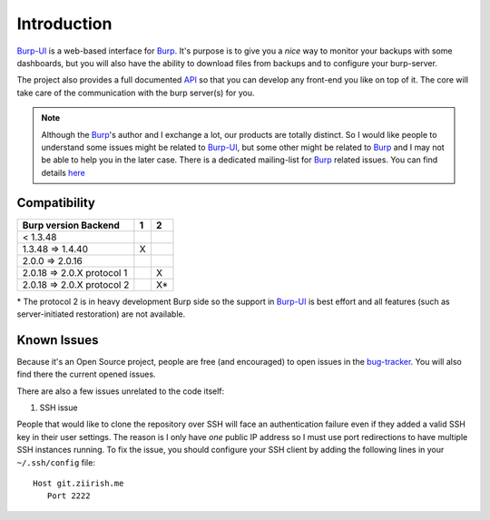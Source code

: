 Introduction
============

`Burp-UI`_ is a web-based interface for `Burp`_. It's purpose is to give you a
*nice* way to monitor your backups with some dashboards, but you will also have
the ability to download files from backups and to configure your burp-server.

The project also provides a full documented `API <api.html>`_ so that you can
develop any front-end you like on top of it. The core will take care of the
communication with the burp server(s) for you.

.. note::
    Although the `Burp`_'s author and I exchange a lot, our products are totally
    distinct. So I would like people to understand some issues might be related
    to `Burp-UI`_, but some other might be related to `Burp`_ and I may not be
    able to help you in the later case.
    There is a dedicated mailing-list for `Burp`_ related issues. You can find
    details `here <http://burp.grke.org/contact.html>`_


Compatibility
-------------

+----------------------------+-------+-------+
|   Burp version \ Backend   |   1   |   2   |
+============================+=======+=======+
|         < 1.3.48           |       |       |
+----------------------------+-------+-------+
|     1.3.48 => 1.4.40       |   X   |       |
+----------------------------+-------+-------+
|     2.0.0 => 2.0.16        |       |       |
+----------------------------+-------+-------+
| 2.0.18 => 2.0.X protocol 1 |       |   X   |
+----------------------------+-------+-------+
| 2.0.18 => 2.0.X protocol 2 |       |   X*  |
+----------------------------+-------+-------+

\* The protocol 2 is in heavy development Burp side so the support in
`Burp-UI`_ is best effort and all features (such as server-initiated
restoration) are not available.


Known Issues
------------

Because it's an Open Source project, people are free (and encouraged) to open
issues in the `bug-tracker <https://git.ziirish.me/ziirish/burp-ui/issues>`_.
You will also find there the current opened issues.


There are also a few issues unrelated to the code itself:

1. SSH issue

People that would like to clone the repository over SSH will face an
authentication failure even if they added a valid SSH key in their user
settings.
The reason is I only have *one* public IP address so I must use port
redirections to have multiple SSH instances running.
To fix the issue, you should configure your SSH client by adding the following
lines in your ``~/.ssh/config`` file:

::

   Host git.ziirish.me
      Port 2222


.. _Burp: http://burp.grke.org/
.. _Burp-UI: https://git.ziirish.me/ziirish/burp-ui

